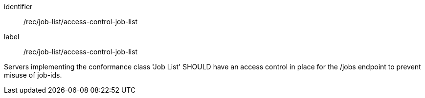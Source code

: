 [recommendation]
====
[%metadata]
identifier:: /rec/job-list/access-control-job-list
label:: /rec/job-list/access-control-job-list

Servers implementing the conformance class 'Job List' SHOULD have an access control in place for the /jobs endpoint to prevent misuse of job-ids.
====
